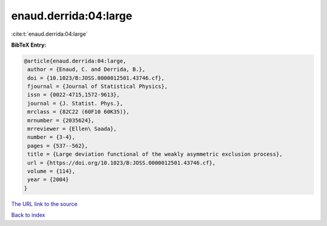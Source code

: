 enaud.derrida:04:large
======================

:cite:t:`enaud.derrida:04:large`

**BibTeX Entry:**

.. code-block:: bibtex

   @article{enaud.derrida:04:large,
    author = {Enaud, C. and Derrida, B.},
    doi = {10.1023/B:JOSS.0000012501.43746.cf},
    fjournal = {Journal of Statistical Physics},
    issn = {0022-4715,1572-9613},
    journal = {J. Statist. Phys.},
    mrclass = {82C22 (60F10 60K35)},
    mrnumber = {2035624},
    mrreviewer = {Ellen\ Saada},
    number = {3-4},
    pages = {537--562},
    title = {Large deviation functional of the weakly asymmetric exclusion process},
    url = {https://doi.org/10.1023/B:JOSS.0000012501.43746.cf},
    volume = {114},
    year = {2004}
   }
`The URL link to the source <ttps://doi.org/10.1023/B:JOSS.0000012501.43746.cf}>`_


`Back to index <../By-Cite-Keys.html>`_
